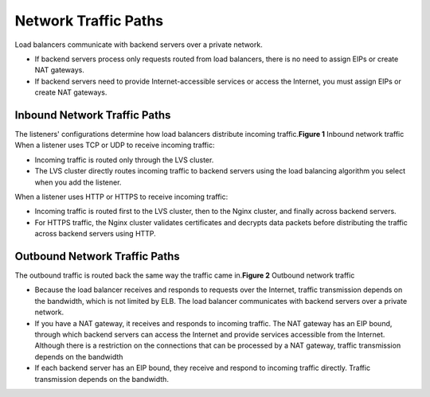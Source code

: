 Network Traffic Paths
=====================

Load balancers communicate with backend servers over a private network.

-  If backend servers process only requests routed from load balancers, there is no need to assign EIPs or create NAT gateways.
-  If backend servers need to provide Internet-accessible services or access the Internet, you must assign EIPs or create NAT gateways.

Inbound Network Traffic Paths
-----------------------------

| The listeners' configurations determine how load balancers distribute incoming traffic.\ **Figure 1** Inbound network traffic
| |image1|
  When a listener uses TCP or UDP to receive incoming traffic:

-  Incoming traffic is routed only through the LVS cluster.
-  The LVS cluster directly routes incoming traffic to backend servers using the load balancing algorithm you select when you add the listener.

When a listener uses HTTP or HTTPS to receive incoming traffic:

-  Incoming traffic is routed first to the LVS cluster, then to the Nginx cluster, and finally across backend servers.
-  For HTTPS traffic, the Nginx cluster validates certificates and decrypts data packets before distributing the traffic across backend servers using HTTP.

Outbound Network Traffic Paths
------------------------------

| The outbound traffic is routed back the same way the traffic came in.\ **Figure 2** Outbound network traffic
| |image2|

-  Because the load balancer receives and responds to requests over the Internet, traffic transmission depends on the bandwidth, which is not limited by ELB. The load balancer communicates with backend servers over a private network.
-  If you have a NAT gateway, it receives and responds to incoming traffic. The NAT gateway has an EIP bound, through which backend servers can access the Internet and provide services accessible from the Internet. Although there is a restriction on the connections that can be processed by a NAT gateway, traffic transmission depends on the bandwidth
-  If each backend server has an EIP bound, they receive and respond to incoming traffic directly. Traffic transmission depends on the bandwidth.

.. |image1| image:: /images/en-us_image_0000001181376003.png
   :class: vsd

.. |image2| image:: /images/en-us_image_0000001135576398.png
   :class: vsd

